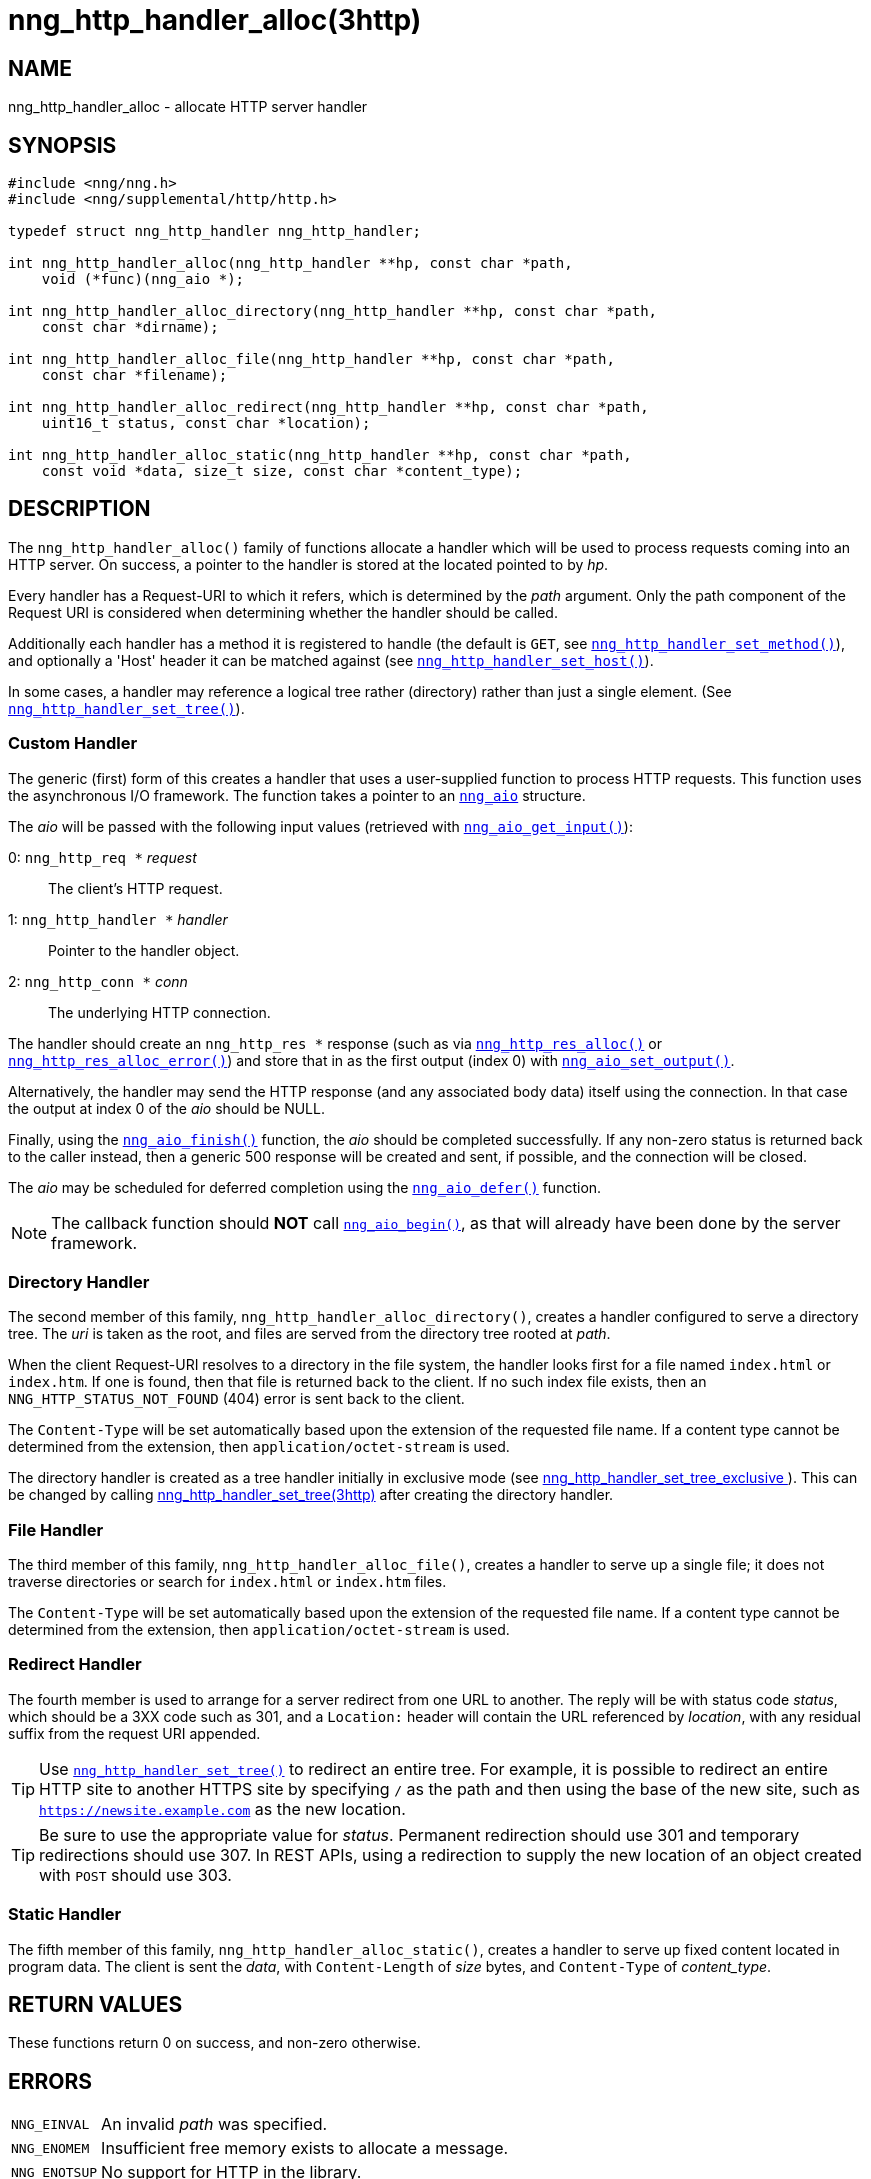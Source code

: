 = nng_http_handler_alloc(3http)
//
// Copyright 2018 Staysail Systems, Inc. <info@staysail.tech>
// Copyright 2018 Capitar IT Group BV <info@capitar.com>
// Copyright 2020 Dirac Research <robert.bielik@dirac.com>
//
// This document is supplied under the terms of the MIT License, a
// copy of which should be located in the distribution where this
// file was obtained (LICENSE.txt).  A copy of the license may also be
// found online at https://opensource.org/licenses/MIT.
//

== NAME

nng_http_handler_alloc - allocate HTTP server handler

== SYNOPSIS

[source, c]
----
#include <nng/nng.h>
#include <nng/supplemental/http/http.h>

typedef struct nng_http_handler nng_http_handler;

int nng_http_handler_alloc(nng_http_handler **hp, const char *path,
    void (*func)(nng_aio *);

int nng_http_handler_alloc_directory(nng_http_handler **hp, const char *path,
    const char *dirname);

int nng_http_handler_alloc_file(nng_http_handler **hp, const char *path,
    const char *filename);

int nng_http_handler_alloc_redirect(nng_http_handler **hp, const char *path,
    uint16_t status, const char *location);

int nng_http_handler_alloc_static(nng_http_handler **hp, const char *path,
    const void *data, size_t size, const char *content_type);
----

== DESCRIPTION

The `nng_http_handler_alloc()` family of functions allocate a handler
which will be used to process requests coming into an HTTP server.
On success, a pointer to the handler is stored at the located pointed to
by _hp_.

Every handler has a Request-URI to which it refers, which is determined
by the _path_ argument.
Only the path component of the Request URI is
considered when determining whether the handler should be called.

Additionally each handler has a method it is registered to handle
(the default is `GET`, see
xref:nng_http_handler_set_method.3http.adoc[`nng_http_handler_set_method()`]), and
optionally a 'Host' header it can be matched against (see
xref:nng_http_handler_set_host.3http.adoc[`nng_http_handler_set_host()`]).

In some cases, a handler may reference a logical tree rather (directory)
rather than just a single element.
(See xref:nng_http_handler_set_tree.3http.adoc[`nng_http_handler_set_tree()`]).

=== Custom Handler

The generic (first) form of this creates a handler that uses a user-supplied
function to process HTTP requests.
This function uses the asynchronous I/O framework.
The function takes a pointer to an xref:nng_aio.5.adoc[`nng_aio`] structure.

The _aio_ will be passed with the following input values (retrieved with
xref:nng_aio_get_input.3.adoc[`nng_aio_get_input()`]):

   0: `nng_http_req *` __request__:: The client's HTTP request.
   1: `nng_http_handler *` __handler__:: Pointer to the handler object.
   2: `nng_http_conn *` __conn__:: The underlying HTTP connection.

The handler should create an `nng_http_res *` response (such as via
xref:nng_http_res_alloc.3http.adoc[`nng_http_res_alloc()`] or
xref:nng_http_res_alloc_error.3http.adoc[`nng_http_res_alloc_error()`]) and store that
in as the first output (index 0) with
xref:nng_aio_set_output.3.adoc[`nng_aio_set_output()`].

Alternatively, the handler may send the HTTP response (and any associated
body data) itself using the connection.
In that case the output at index 0 of the _aio_ should be NULL.

Finally, using the xref:nng_aio_finish.3.adoc[`nng_aio_finish()`] function, the
_aio_ should be completed successfully.
If any non-zero status is returned back to the caller instead,
then a generic 500 response will be created and
sent, if possible, and the connection will be closed.

The _aio_ may be scheduled for deferred completion using the
xref:nng_aio_defer.3.adoc[`nng_aio_defer()`] function.

NOTE: The callback function should *NOT* call
xref:nng_aio_begin.3.adoc[`nng_aio_begin()`],
as that will already have been done by the server framework.

=== Directory Handler

The second member of this family, `nng_http_handler_alloc_directory()`, creates
a handler configured to serve a directory tree.
The _uri_ is taken as the root, and files are served from the directory
tree rooted at _path_.

When the client Request-URI resolves to a directory in the file system,
the handler looks first for a file named `index.html` or `index.htm`.
If one is found, then that file is returned back to the client.
If no such index file exists, then an `NNG_HTTP_STATUS_NOT_FOUND` (404) error is
sent back to the client.

The `Content-Type` will be set automatically based upon the extension
of the requested file name. If a content type cannot be determined from
the extension, then `application/octet-stream` is used.

The directory handler is created as a tree handler initially in exclusive mode (see
xref:nng_http_handler_set_tree.3http.adoc[nng_http_handler_set_tree_exclusive
]). This can be changed by calling xref:nng_http_handler_set_tree.3http.adoc
[nng_http_handler_set_tree(3http)] after creating the directory handler.

=== File Handler

The third member of this family, `nng_http_handler_alloc_file()`, creates
a handler to serve up a single file; it does not traverse directories
or search for `index.html` or `index.htm` files.

The `Content-Type` will be set automatically based upon the extension
of the requested file name.
If a content type cannot be determined from
the extension, then `application/octet-stream` is used.

=== Redirect Handler

The fourth member is used to arrange for a server redirect from one
URL to another.
The reply will be with status code __status__, which should be a 3XX
code such as 301, and a `Location:` header will contain the URL
referenced by __location__, with any residual suffix from the request
URI appended.

TIP: Use xref:nng_http_handler_set_tree.3http.adoc[`nng_http_handler_set_tree()`]
to redirect an entire tree.
For example, it is possible to redirect an entire HTTP site to another
HTTPS site by specifying `/` as the path and then using the base
of the new site, such as `https://newsite.example.com` as the
new location.

TIP: Be sure to use the appropriate value for __status__.
Permanent redirection should use 301 and temporary redirections should use 307.
In REST APIs, using a redirection to supply the new location of an object
created with `POST` should use 303.

=== Static Handler

The fifth member of this family, `nng_http_handler_alloc_static()`, creates
a handler to serve up fixed content located in program data.
The client is
sent the _data_, with `Content-Length` of _size_ bytes, and `Content-Type` of
__content_type__.

== RETURN VALUES

These functions return 0 on success, and non-zero otherwise.

== ERRORS

[horizontal]
`NNG_EINVAL`:: An invalid _path_ was specified.
`NNG_ENOMEM`:: Insufficient free memory exists to allocate a message.
`NNG_ENOTSUP`:: No support for HTTP in the library.

== SEE ALSO

[.text-left]
xref:nng_aio_defer.3.adoc[nng_aio_defer(3)],
xref:nng_aio_finish.3.adoc[nng_aio_finish(3)],
xref:nng_aio_get_input.3.adoc[nng_aio_get_input(3)],
xref:nng_aio_set_output.3.adoc[nng_aio_set_output(3)],
xref:nng_http_handler_collect_body.3http.adoc[nng_http_handler_collect_body(3http)],
xref:nng_http_handler_free.3http.adoc[nng_http_handler_free(3http)],
xref:nng_http_handler_set_host.3http.adoc[nng_http_handler_set_host(3http)],
xref:nng_http_handler_set_method.3http.adoc[nng_http_handler_set_method(3http)],
xref:nng_http_handler_set_tree.3http.adoc[nng_http_handler_set_tree(3http)],
xref:nng_http_handler_set_tree.3http.adoc[nng_http_handler_set_tree_exclusive(3http)],
xref:nng_http_res_alloc.3http.adoc[nng_http_res_alloc(3http)],
xref:nng_http_res_alloc_error.3http.adoc[nng_http_res_alloc_error(3http)],
xref:nng_http_server_add_handler.3http.adoc[nng_http_server_add_handler(3http)],
xref:nng_strerror.3.adoc[nng_strerror(3)],
xref:nng_aio.5.adoc[nng_aio(5)],
xref:nng.7.adoc[nng(7)]
